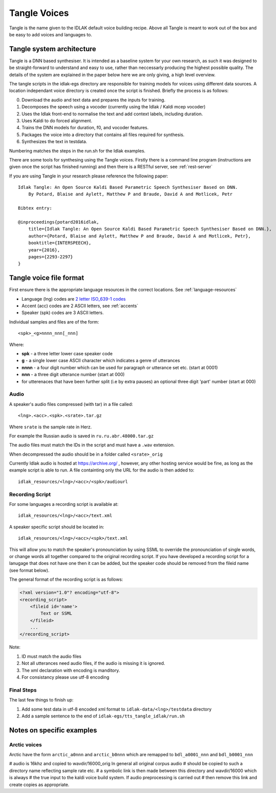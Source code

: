 #############
Tangle Voices
#############

Tangle is the name given to the IDLAK default voice building recipe. Above all
Tangle is meant to work out of the box and be easy to add voices and languages to.

**************************
Tangle system architecture
**************************

Tangle is a DNN based synthesiser. It is intended as a baseline system for your
own research, as such it was designed to be straight-forward to understand
and easy to use, rather than neccessarly producing the highest possible quality.
The details of the system are explained in the paper below here we are only giving,
a high level overview.

The tangle scripts in the idlak-egs directory are responsible for training models
for voices using different data sources. A location independant voice directory
is created once the script is finished. Briefly the process is as follows:

0. Download the audio and text data and prepares the inputs for training.
1. Decomposes the speech using a vocoder (currently using the Idlak / Kaldi mcep vocoder)
2. Uses the Idlak front-end to normalise the text and add context labels, including duration.
3. Uses Kaldi to do forced alignment.
4. Trains the DNN models for duration, f0, and vocoder features.
5. Packages the voice into a directory that contains all files required for synthesis.
6. Synthesizes the text in testdata.

Numbering matches the steps in the run.sh for the Idlak examples.

There are some tools for synthesing using the Tangle voices. Firstly there is a command
line program (instructions are given once the script has finished running) and then
there is a RESTful server, see :ref:`rest-server`

If you are using Tangle in your research please reference the following paper::

    Idlak Tangle: An Open Source Kaldi Based Parametric Speech Synthesiser Based on DNN.
        By Potard, Blaise and Aylett, Matthew P and Braude, David A and Motlicek, Petr

    Bibtex entry:

    @inproceedings{potard2016idlak,
        title={Idlak Tangle: An Open Source Kaldi Based Parametric Speech Synthesiser Based on DNN.},
        author={Potard, Blaise and Aylett, Matthew P and Braude, David A and Motlicek, Petr},
        booktitle={INTERSPEECH},
        year={2016},
        pages={2293-2297}
    }


************************
Tangle voice file format
************************

First ensure there is the appropriate language resources in the correct locations.
See :ref:`language-resources`

* Language (lng) codes are `2 letter ISO_639-1 codes <https://en.wikipedia.org/wiki/List_of_ISO_639-1_codes>`_
* Accent (acc) codes are 2 ASCII letters, see :ref:`accents`
* Speaker (spk) codes are 3 ASCII letters.

Individual samples and files are of the form::

  <spk>_<g>nnnn_nnn[_nnn]

Where:

* **spk**  - a three letter lower case speaker code
* **g**    - a single lower case ASCII character which indicates a genre of utterances
* **nnnn** - a four digit number which can be used for paragraph or utterance set etc. (start at 0001)
* **nnn**  - a three digit utterance number (start at 000)
* for utterenaces that have been further split (i.e by extra pauses) an optional three digit 'part' number (start at 000)

Audio
=====

A speaker's audio files compressed (with tar) in a file called::

   <lng>.<acc>.<spk>.<srate>.tar.gz

Where ``srate`` is the sample rate in Herz.

For example the Russian audio is saved in ``ru.ru.abr.48000.tar.gz``

The audio files must match the IDs in the script and must have a ``.wav`` extension.

When decompressed the audio should be in a folder called ``<srate>_orig``

Currently Idlak audio is hosted at https://archive.org/ , however, any
other hosting service would be fine, as long as the example script is
able to run. A file containting only the URL for the audio is then added to::

    idlak_resources/<lng>/<acc>/<spk>/audiourl



Recording Script
================

For some languages a recording script is available at::

    idlak_resources/<lng>/<acc>/text.xml

A speaker specific script should be located in::

    idlak_resources/<lng>/<acc>/<spk>/text.xml

This will allow you to match the speaker's pronounciation by using SSML
to override the pronounciation of single words, or change words all together compared
to the original recording script. If you have developed a recording script
for a lanugage that does not have one then it can be added, but the speaker
code should be removed from the fileid name (see format below).

The general format of the recording script is as follows:

.. code-block:: xml

  <?xml version="1.0"? encoding="utf-8">
  <recording_script>
      <fileid id='name'>
          Text or SSML
      </fileid>
      ...
  </recording_script>

Note:

#. ID must match the audio files
#. Not all utterances need audio files, if the audio is missing it is ignored.
#. The xml declaration with encoding is manditory.
#. For consistancy please use utf-8 encoding


Final Steps
===========

The last few things to finish up:

#. Add some test data in utf-8 encoded xml format to ``idlak-data/<lng>/testdata`` directory
#. Add a sample sentence to the end of ``idlak-egs/tts_tangle_idlak/run.sh``


**************************
Notes on specific examples
**************************

Arctic voices
=============

Arctic have the form ``arctic_a0nnn`` and ``arctic_b0nnn`` which are remapped to ``bdl_a0001_nnn`` and ``bdl_b0001_nnn``

# audio is 16khz and copied to wavdir/16000_orig In general all original corpus audio
# should be copied to such a directory name reflecting sample rate etc.
# a symbolic link is then made between this directory and wavdir/16000 which is always
# the true input to the kaldi voice build system. If audio preprocessing is carried out
# then remove this link and create copies as appropriate.

